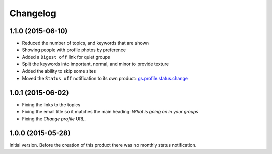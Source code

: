Changelog
=========

1.1.0 (2015-06-10)
------------------

* Reduced the number of topics, and keywords that are shown
* Showing people with profile photos by preference
* Added a ``Digest off`` link for quiet groups
* Split the keywords into important, normal, and minor to provide
  texture
* Added the ability to skip some sites
* Moved the ``Status off`` notification to its own product:
  `gs.profile.status.change`_

.. _gs.profile.status.change:
   https://github.com/groupserver/gs.profile.status.change

1.0.1 (2015-06-02)
------------------

* Fixing the links to the topics
* Fixing the email title so it matches the main heading: *What is
  going on in your groups*
* Fixing the *Change profile* URL.

1.0.0 (2015-05-28)
------------------

Initial version. Before the creation of this product there was no
monthly status notification.

..  LocalWords:  Changelog
